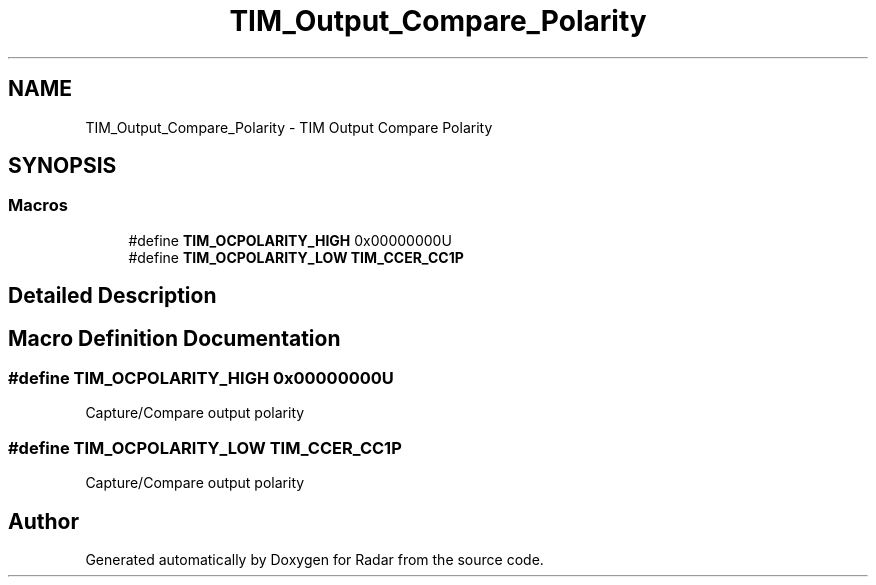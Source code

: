 .TH "TIM_Output_Compare_Polarity" 3 "Version 1.0.0" "Radar" \" -*- nroff -*-
.ad l
.nh
.SH NAME
TIM_Output_Compare_Polarity \- TIM Output Compare Polarity
.SH SYNOPSIS
.br
.PP
.SS "Macros"

.in +1c
.ti -1c
.RI "#define \fBTIM_OCPOLARITY_HIGH\fP   0x00000000U"
.br
.ti -1c
.RI "#define \fBTIM_OCPOLARITY_LOW\fP   \fBTIM_CCER_CC1P\fP"
.br
.in -1c
.SH "Detailed Description"
.PP 

.SH "Macro Definition Documentation"
.PP 
.SS "#define TIM_OCPOLARITY_HIGH   0x00000000U"
Capture/Compare output polarity 
.br
 
.SS "#define TIM_OCPOLARITY_LOW   \fBTIM_CCER_CC1P\fP"
Capture/Compare output polarity 
.br
 
.SH "Author"
.PP 
Generated automatically by Doxygen for Radar from the source code\&.
